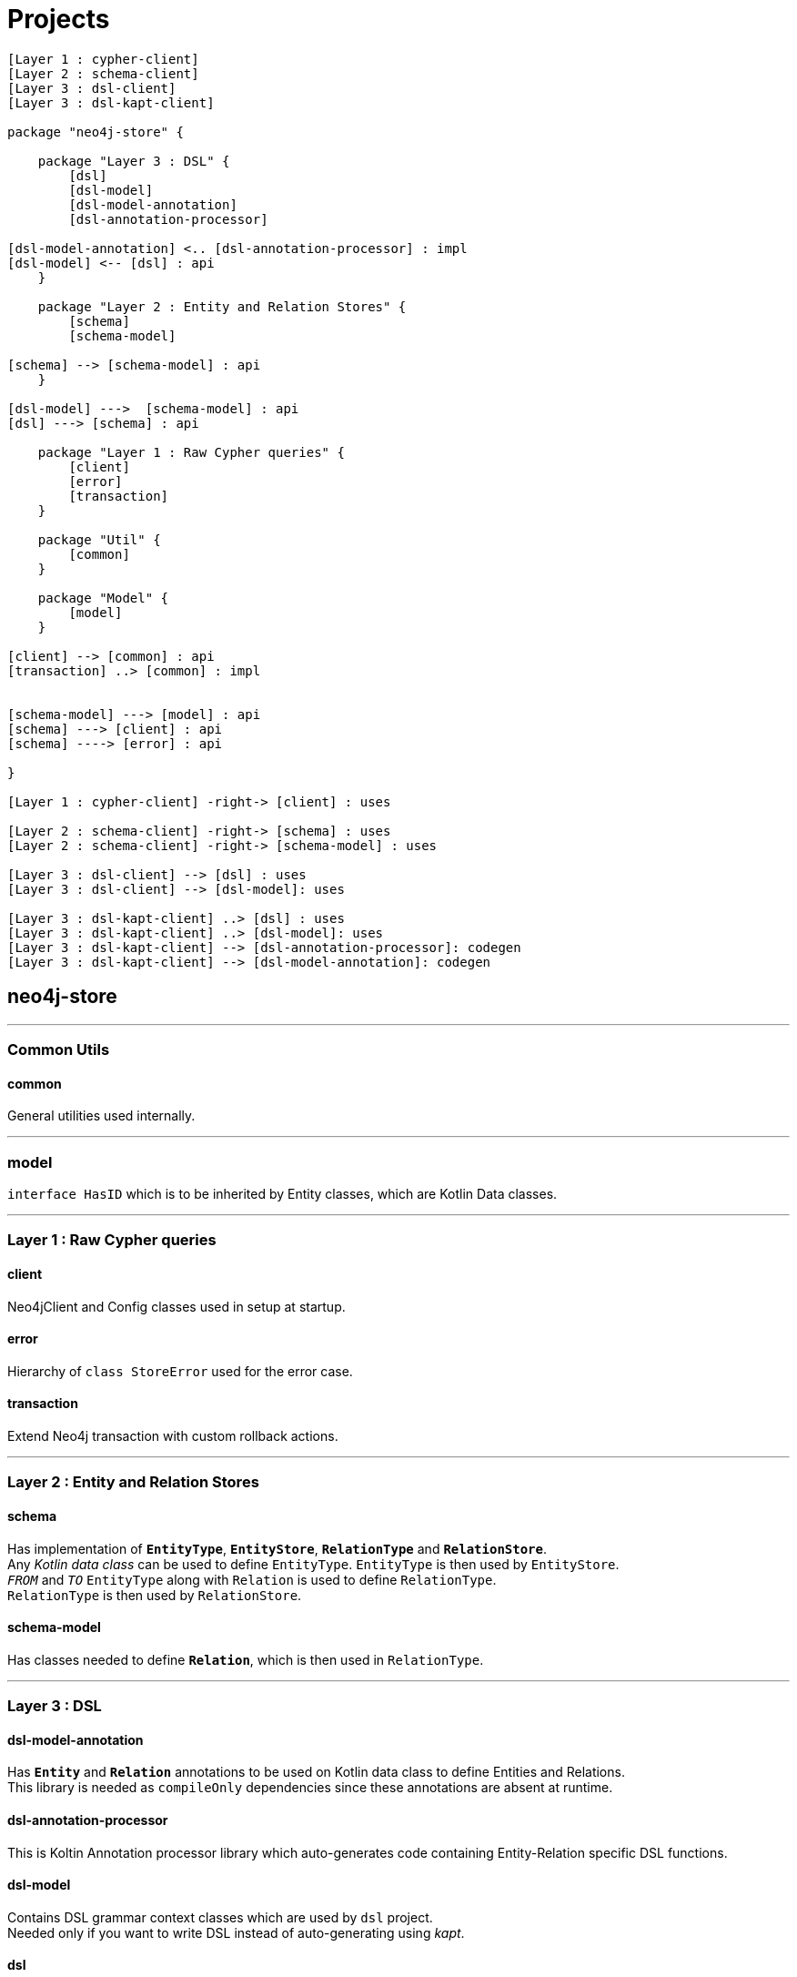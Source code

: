 = Projects

[plantuml]
----
[Layer 1 : cypher-client]
[Layer 2 : schema-client]
[Layer 3 : dsl-client]
[Layer 3 : dsl-kapt-client]

package "neo4j-store" {

    package "Layer 3 : DSL" {
        [dsl]
        [dsl-model]
        [dsl-model-annotation]
        [dsl-annotation-processor]

[dsl-model-annotation] <.. [dsl-annotation-processor] : impl
[dsl-model] <-- [dsl] : api
    }

    package "Layer 2 : Entity and Relation Stores" {
        [schema]
        [schema-model]

[schema] --> [schema-model] : api
    }

[dsl-model] --->  [schema-model] : api
[dsl] ---> [schema] : api

    package "Layer 1 : Raw Cypher queries" {
        [client]
        [error]
        [transaction]
    }

    package "Util" {
        [common]
    }

    package "Model" {
        [model]
    }

[client] --> [common] : api
[transaction] ..> [common] : impl


[schema-model] ---> [model] : api
[schema] ---> [client] : api
[schema] ----> [error] : api

}

[Layer 1 : cypher-client] -right-> [client] : uses

[Layer 2 : schema-client] -right-> [schema] : uses
[Layer 2 : schema-client] -right-> [schema-model] : uses

[Layer 3 : dsl-client] --> [dsl] : uses
[Layer 3 : dsl-client] --> [dsl-model]: uses

[Layer 3 : dsl-kapt-client] ..> [dsl] : uses
[Layer 3 : dsl-kapt-client] ..> [dsl-model]: uses
[Layer 3 : dsl-kapt-client] --> [dsl-annotation-processor]: codegen
[Layer 3 : dsl-kapt-client] --> [dsl-model-annotation]: codegen
----

== neo4j-store

'''

=== Common Utils

==== common

General utilities used internally.

'''

=== model

`interface HasID` which is to be inherited by Entity classes, which are Kotlin Data classes.

'''

=== Layer 1 : Raw Cypher queries

==== client

Neo4jClient and Config classes used in setup at startup.

==== error

Hierarchy of `class StoreError` used for the error case.

==== transaction

Extend Neo4j transaction with custom rollback actions.

'''

=== Layer 2 : Entity and Relation Stores

==== schema

Has implementation of `*EntityType*`, `*EntityStore*`, `*RelationType*` and `*RelationStore*`. +
Any _Kotlin data class_ can be used to define `EntityType`.
`EntityType` is then used by `EntityStore`. +
`_FROM_` and `_TO_` `EntityType` along with `Relation` is used to define `RelationType`. +
`RelationType` is then used by `RelationStore`.

==== schema-model

Has classes needed to define `*Relation*`, which is then used in `RelationType`.

'''

=== Layer 3 : DSL

==== dsl-model-annotation

Has `*Entity*` and `*Relation*` annotations to be used on Kotlin data class to define Entities and Relations. +
This library is needed as `compileOnly` dependencies since these annotations are absent at runtime.

==== dsl-annotation-processor

This is Koltin Annotation processor library which auto-generates code containing Entity-Relation specific DSL functions.

==== dsl-model

Contains DSL grammar context classes which are used by `dsl` project. +
Needed only if you want to write DSL instead of auto-generating using _kapt_.

==== dsl

Internally uses `*schema*` project and abstracts (hides complexity) behind a convenient DSL. +
It has generic DSL functions. +
Developer then uses these generic DSL functions along with Entity-Relation specific DSL functions to perform Neo4j DB operations.

[NOTE]
====
You may also choose to write your own DSL instead of using auto-generated one. +
In that case, you do not need `dsl-model-annotation` and `dsl-annotation-processor` projects.
====

== Examples

=== cypher-client

Client working at cypher query level.

=== store-client

Client working at Entity and Relation Store level.

=== dsl-client and dsl-kapt-client

Client working at DSL level.

